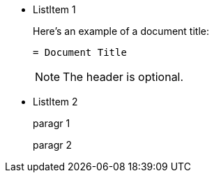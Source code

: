 * ListItem 1
+
--
Here's an example of a document title:

----
= Document Title
----

NOTE: The header is optional.
--
* ListItem 2
+
--
paragr 1

paragr 2
--
